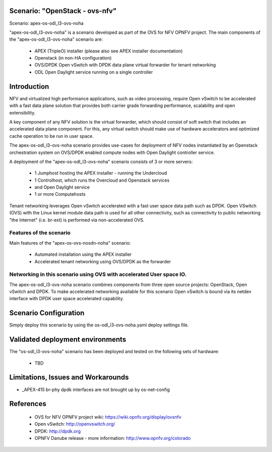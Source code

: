.. OPNFV - Open Platform for Network Function Virtualization
.. This work is licensed under a Creative Commons Attribution 4.0
.. International License.
.. http://creativecommons.org/licenses/by/4.0

Scenario: "OpenStack - ovs-nfv"
=============================

Scenario: apex-os-odl_l3-ovs-noha

"apex-os-odl_l3-ovs-noha" is a scenario developed as part of the OVS for NFV
OPNFV project. The main components of the "apex-os-odl_l3-ovs-noha" scenario
are:

 - APEX (TripleO) installer (please also see APEX installer documentation)
 - Openstack (in non-HA configuration)
 - OVS/DPDK Open vSwitch with DPDK data plane virtual forwarder for tenant networking
 - ODL  Open Daylight service running on a single controller

Introduction
============

NFV and virtualized high performance applications, such as video processing,
require Open vSwitch to be accelerated with a fast data plane solution that provides both
carrier grade forwarding performance, scalability and open extensibility.

A key component of any NFV solution is the virtual forwarder, which should consist of
soft switch that includes an accelerated data plane component. For this, any virtual
switch should make use of
hardware accelerators and optimized cache operation to be run in user space.

The apex-os-odl_l3-ovs-noha scenario provides
use-cases for deployment of NFV nodes instantiated by
an Openstack orchestration system on OVS/DPDK enabled compute nodes
with Open Daylight controller service.

A deployment of the "apex-os-odl_l3-ovs-noha" scenario consists of 3 or more
servers:

  * 1 Jumphost hosting the APEX installer - running the Undercloud
  * 1 Controlhost, which runs the Overcloud and Openstack services
  * and Open Daylight service
  * 1 or more Computehosts

.. image:: ovs4nfv.png

Tenant networking leverages Open vSwitch accelerated with a fast user space data path such
as DPDK.
Open VSwitch (OVS) with the Linux kernel module data path is used for all other
connectivity, such as connectivity to public networking "the
Internet" (i.e. br-ext) is performed via non-accelerated OVS.

Features of the scenario
------------------------

Main features of the "apex-os-ovs-nosdn-noha" scenario:

  * Automated installation using the APEX installer
  * Accelerated tenant networking using OVS/DPDK as the forwarder

Networking in this scenario using OVS with accelerated User space IO.
---------------------------------------------------------------------

The apex-os-odl_l3-ovs-noha scenario combines components from three open
source projects: OpenStack, Open vSwitch and DPDK. To make accelerated networking
available for this scenario Open vSwitch is bound via its netdev interface
with DPDK user space accelerated capability.

Scenario Configuration
======================

Simply deploy this scenario by using the os-odl_l3-ovs-noha.yaml deploy
settings file.

Validated deployment environments
=================================

The "os-odl_l3-ovs-noha" scenario has been deployed and tested
on the following sets of hardware:
 * TBD


Limitations, Issues and Workarounds
===================================

* _APEX-415 br-phy dpdk interfaces are not brought up by os-net-config

References
==========


  * OVS for NFV OPNFV project wiki: https://wiki.opnfv.org/display/ovsnfv
  * Open vSwitch: http://openvswitch.org/
  * DPDK: http://dpdk.org
  * OPNFV Danube release - more information: http://www.opnfv.org/colorado

